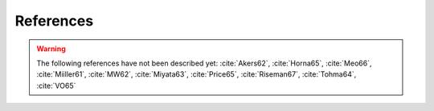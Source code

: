 References
==========

.. bibliography:: references.bib
   :all:

.. warning::

    The following references have not been described yet: :cite:`Akers62`,
    :cite:`Horna65`, :cite:`Meo66`, :cite:`Miiller61`, :cite:`MW62`,
    :cite:`Miyata63`, :cite:`Price65`, :cite:`Riseman67`, :cite:`Tohma64`,
    :cite:`VO65`

